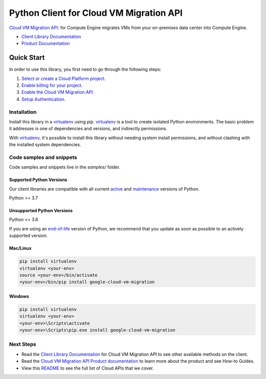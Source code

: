 Python Client for Cloud VM Migration API
========================================

|stable| |pypi| |versions|

`Cloud VM Migration API`_:  for Compute Engine migrates VMs from your on-premises data center into Compute Engine.

- `Client Library Documentation`_
- `Product Documentation`_

.. |stable| image:: https://img.shields.io/badge/support-stable-gold.svg
   :target: https://github.com/googleapis/google-cloud-python/blob/main/README.rst#stability-levels
.. |pypi| image:: https://img.shields.io/pypi/v/google-cloud-vm-migration.svg
   :target: https://pypi.org/project/google-cloud-vm-migration/
.. |versions| image:: https://img.shields.io/pypi/pyversions/google-cloud-vm-migration.svg
   :target: https://pypi.org/project/google-cloud-vm-migration/
.. _Cloud VM Migration API: https://cloud.google.com/migrate/compute-engine/docs
.. _Client Library Documentation: https://cloud.google.com/python/docs/reference/vmmigration/latest
.. _Product Documentation:  https://cloud.google.com/migrate/compute-engine/docs

Quick Start
-----------

In order to use this library, you first need to go through the following steps:

1. `Select or create a Cloud Platform project.`_
2. `Enable billing for your project.`_
3. `Enable the Cloud VM Migration API.`_
4. `Setup Authentication.`_

.. _Select or create a Cloud Platform project.: https://console.cloud.google.com/project
.. _Enable billing for your project.: https://cloud.google.com/billing/docs/how-to/modify-project#enable_billing_for_a_project
.. _Enable the Cloud VM Migration API.:  https://cloud.google.com/migrate/compute-engine/docs
.. _Setup Authentication.: https://googleapis.dev/python/google-api-core/latest/auth.html

Installation
~~~~~~~~~~~~

Install this library in a `virtualenv`_ using pip. `virtualenv`_ is a tool to
create isolated Python environments. The basic problem it addresses is one of
dependencies and versions, and indirectly permissions.

With `virtualenv`_, it's possible to install this library without needing system
install permissions, and without clashing with the installed system
dependencies.

.. _`virtualenv`: https://virtualenv.pypa.io/en/latest/


Code samples and snippets
~~~~~~~~~~~~~~~~~~~~~~~~~

Code samples and snippets live in the `samples/` folder.


Supported Python Versions
^^^^^^^^^^^^^^^^^^^^^^^^^
Our client libraries are compatible with all current `active`_ and `maintenance`_ versions of
Python.

Python >= 3.7

.. _active: https://devguide.python.org/devcycle/#in-development-main-branch
.. _maintenance: https://devguide.python.org/devcycle/#maintenance-branches

Unsupported Python Versions
^^^^^^^^^^^^^^^^^^^^^^^^^^^
Python <= 3.6

If you are using an `end-of-life`_
version of Python, we recommend that you update as soon as possible to an actively supported version.

.. _end-of-life: https://devguide.python.org/devcycle/#end-of-life-branches

Mac/Linux
^^^^^^^^^

.. code-block:: console

    pip install virtualenv
    virtualenv <your-env>
    source <your-env>/bin/activate
    <your-env>/bin/pip install google-cloud-vm-migration


Windows
^^^^^^^

.. code-block:: console

    pip install virtualenv
    virtualenv <your-env>
    <your-env>\Scripts\activate
    <your-env>\Scripts\pip.exe install google-cloud-vm-migration

Next Steps
~~~~~~~~~~

-  Read the `Client Library Documentation`_ for Cloud VM Migration API
   to see other available methods on the client.
-  Read the `Cloud VM Migration API Product documentation`_ to learn
   more about the product and see How-to Guides.
-  View this `README`_ to see the full list of Cloud
   APIs that we cover.

.. _Cloud VM Migration API Product documentation:  https://cloud.google.com/migrate/compute-engine/docs
.. _README: https://github.com/googleapis/google-cloud-python/blob/main/README.rst
